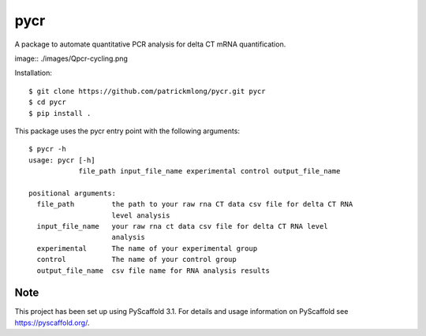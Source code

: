 ====
pycr
====

A package to automate quantitative PCR analysis for delta CT mRNA quantification. 

image:: ./images/Qpcr-cycling.png

Installation::

    $ git clone https://github.com/patrickmlong/pycr.git pycr
    $ cd pycr
    $ pip install .


This package uses the pycr entry point with the following arguments::

    $ pycr -h
    usage: pycr [-h]
                file_path input_file_name experimental control output_file_name

    positional arguments:
      file_path         the path to your raw rna CT data csv file for delta CT RNA
                        level analysis
      input_file_name   your raw rna ct data csv file for delta CT RNA level
                        analysis
      experimental      The name of your experimental group
      control           The name of your control group
      output_file_name  csv file name for RNA analysis results


Note
====

This project has been set up using PyScaffold 3.1. For details and usage
information on PyScaffold see https://pyscaffold.org/.
